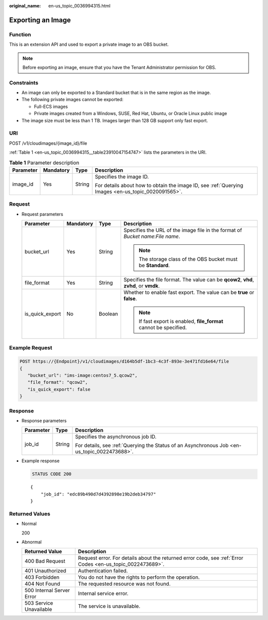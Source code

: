 :original_name: en-us_topic_0036994315.html

.. _en-us_topic_0036994315:

Exporting an Image
==================

Function
--------

This is an extension API and used to export a private image to an OBS bucket.

.. note::

   Before exporting an image, ensure that you have the Tenant Administrator permission for OBS.

Constraints
-----------

-  An image can only be exported to a Standard bucket that is in the same region as the image.
-  The following private images cannot be exported:

   -  Full-ECS images
   -  Private images created from a Windows, SUSE, Red Hat, Ubuntu, or Oracle Linux public image

-  The image size must be less than 1 TB. Images larger than 128 GB support only fast export.

URI
---

POST /v1/cloudimages/{image_id}/file

:ref:`Table 1 <en-us_topic_0036994315__table23910047154747>` lists the parameters in the URI.

.. _en-us_topic_0036994315__table23910047154747:

.. table:: **Table 1** Parameter description

   +-----------------+-----------------+-----------------+----------------------------------------------------------------------------------------------------+
   | Parameter       | Mandatory       | Type            | Description                                                                                        |
   +=================+=================+=================+====================================================================================================+
   | image_id        | Yes             | String          | Specifies the image ID.                                                                            |
   |                 |                 |                 |                                                                                                    |
   |                 |                 |                 | For details about how to obtain the image ID, see :ref:`Querying Images <en-us_topic_0020091565>`. |
   +-----------------+-----------------+-----------------+----------------------------------------------------------------------------------------------------+

Request
-------

-  Request parameters

   +-----------------+-----------------+-----------------+----------------------------------------------------------------------------------------+
   | Parameter       | Mandatory       | Type            | Description                                                                            |
   +=================+=================+=================+========================================================================================+
   | bucket_url      | Yes             | String          | Specifies the URL of the image file in the format of *Bucket name*:*File name*.        |
   |                 |                 |                 |                                                                                        |
   |                 |                 |                 | .. note::                                                                              |
   |                 |                 |                 |                                                                                        |
   |                 |                 |                 |    The storage class of the OBS bucket must be **Standard**.                           |
   +-----------------+-----------------+-----------------+----------------------------------------------------------------------------------------+
   | file_format     | Yes             | String          | Specifies the file format. The value can be **qcow2**, **vhd**, **zvhd**, or **vmdk**. |
   +-----------------+-----------------+-----------------+----------------------------------------------------------------------------------------+
   | is_quick_export | No              | Boolean         | Whether to enable fast export. The value can be **true** or **false**.                 |
   |                 |                 |                 |                                                                                        |
   |                 |                 |                 | .. note::                                                                              |
   |                 |                 |                 |                                                                                        |
   |                 |                 |                 |    If fast export is enabled, **file_format** cannot be specified.                     |
   +-----------------+-----------------+-----------------+----------------------------------------------------------------------------------------+

Example Request
---------------

.. code-block:: text

   POST https://{Endpoint}/v1/cloudimages/d164b5df-1bc3-4c3f-893e-3e471fd16e64/file
   {
      "bucket_url": "ims-image:centos7_5.qcow2",
      "file_format": "qcow2",
      "is_quick_export": false
   }

Response
--------

-  Response parameters

   +-----------------------+-----------------------+----------------------------------------------------------------------------------------------+
   | Parameter             | Type                  | Description                                                                                  |
   +=======================+=======================+==============================================================================================+
   | job_id                | String                | Specifies the asynchronous job ID.                                                           |
   |                       |                       |                                                                                              |
   |                       |                       | For details, see :ref:`Querying the Status of an Asynchronous Job <en-us_topic_0022473688>`. |
   +-----------------------+-----------------------+----------------------------------------------------------------------------------------------+

-  Example response

   .. code-block:: text

      STATUS CODE 200

   ::

      {
          "job_id": "edc89b490d7d4392898e19b2deb34797"
      }

Returned Values
---------------

-  Normal

   200

-  Abnormal

   +---------------------------+------------------------------------------------------------------------------------------------------------+
   | Returned Value            | Description                                                                                                |
   +===========================+============================================================================================================+
   | 400 Bad Request           | Request error. For details about the returned error code, see :ref:`Error Codes <en-us_topic_0022473689>`. |
   +---------------------------+------------------------------------------------------------------------------------------------------------+
   | 401 Unauthorized          | Authentication failed.                                                                                     |
   +---------------------------+------------------------------------------------------------------------------------------------------------+
   | 403 Forbidden             | You do not have the rights to perform the operation.                                                       |
   +---------------------------+------------------------------------------------------------------------------------------------------------+
   | 404 Not Found             | The requested resource was not found.                                                                      |
   +---------------------------+------------------------------------------------------------------------------------------------------------+
   | 500 Internal Server Error | Internal service error.                                                                                    |
   +---------------------------+------------------------------------------------------------------------------------------------------------+
   | 503 Service Unavailable   | The service is unavailable.                                                                                |
   +---------------------------+------------------------------------------------------------------------------------------------------------+
